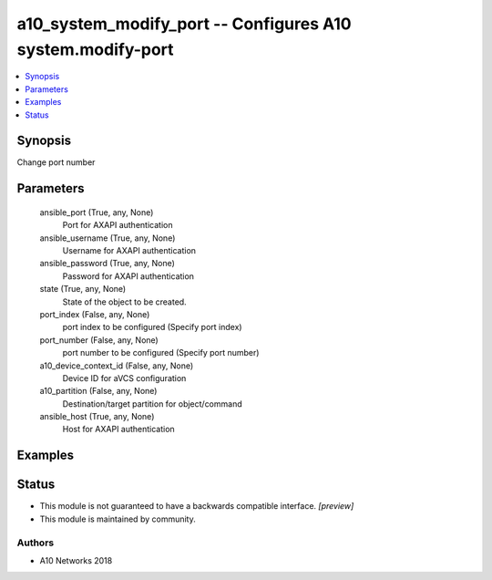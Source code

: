 .. _a10_system_modify_port_module:


a10_system_modify_port -- Configures A10 system.modify-port
===========================================================

.. contents::
   :local:
   :depth: 1


Synopsis
--------

Change port number






Parameters
----------

  ansible_port (True, any, None)
    Port for AXAPI authentication


  ansible_username (True, any, None)
    Username for AXAPI authentication


  ansible_password (True, any, None)
    Password for AXAPI authentication


  state (True, any, None)
    State of the object to be created.


  port_index (False, any, None)
    port index to be configured (Specify port index)


  port_number (False, any, None)
    port number to be configured (Specify port number)


  a10_device_context_id (False, any, None)
    Device ID for aVCS configuration


  a10_partition (False, any, None)
    Destination/target partition for object/command


  ansible_host (True, any, None)
    Host for AXAPI authentication









Examples
--------

.. code-block:: yaml+jinja

    





Status
------




- This module is not guaranteed to have a backwards compatible interface. *[preview]*


- This module is maintained by community.



Authors
~~~~~~~

- A10 Networks 2018


